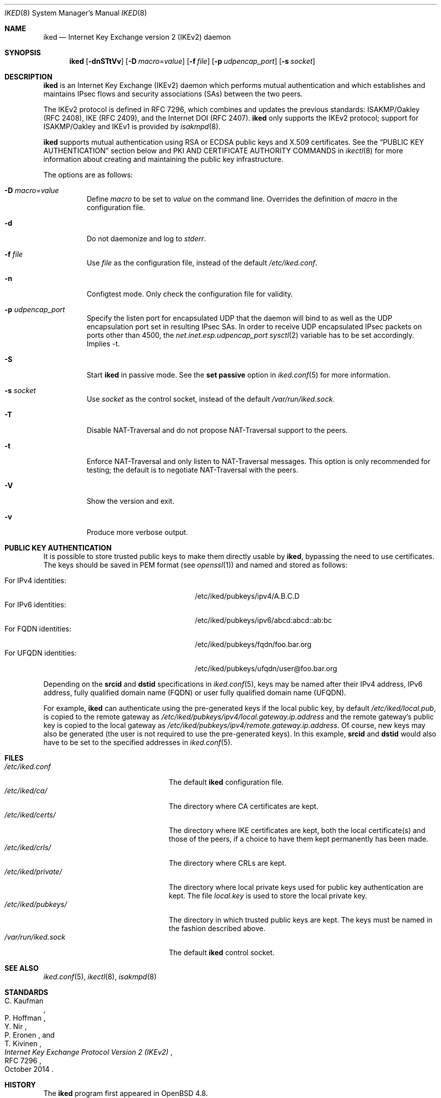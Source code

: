 .\" $OpenBSD: iked.8,v 1.30 2021/11/29 13:20:24 jmc Exp $
.\"
.\" Copyright (c) 2010 - 2014 Reyk Floeter <reyk@openbsd.org>
.\"
.\" Permission to use, copy, modify, and distribute this software for any
.\" purpose with or without fee is hereby granted, provided that the above
.\" copyright notice and this permission notice appear in all copies.
.\"
.\" THE SOFTWARE IS PROVIDED "AS IS" AND THE AUTHOR DISCLAIMS ALL WARRANTIES
.\" WITH REGARD TO THIS SOFTWARE INCLUDING ALL IMPLIED WARRANTIES OF
.\" MERCHANTABILITY AND FITNESS. IN NO EVENT SHALL THE AUTHOR BE LIABLE FOR
.\" ANY SPECIAL, DIRECT, INDIRECT, OR CONSEQUENTIAL DAMAGES OR ANY DAMAGES
.\" WHATSOEVER RESULTING FROM LOSS OF USE, DATA OR PROFITS, WHETHER IN AN
.\" ACTION OF CONTRACT, NEGLIGENCE OR OTHER TORTIOUS ACTION, ARISING OUT OF
.\" OR IN CONNECTION WITH THE USE OR PERFORMANCE OF THIS SOFTWARE.
.\"
.Dd $Mdocdate: November 29 2021 $
.Dt IKED 8
.Os
.Sh NAME
.Nm iked
.Nd Internet Key Exchange version 2 (IKEv2) daemon
.Sh SYNOPSIS
.Nm iked
.Op Fl dnSTtVv
.Op Fl D Ar macro Ns = Ns Ar value
.Op Fl f Ar file
.Op Fl p Ar udpencap_port
.Op Fl s Ar socket
.Sh DESCRIPTION
.Nm
is an Internet Key Exchange (IKEv2) daemon which performs mutual
authentication and which establishes and maintains IPsec flows and
security associations (SAs) between the two peers.
.Pp
The IKEv2 protocol is defined in RFC 7296,
which combines and updates the previous standards:
ISAKMP/Oakley (RFC 2408),
IKE (RFC 2409),
and the Internet DOI (RFC 2407).
.Nm
only supports the IKEv2 protocol;
support for
ISAKMP/Oakley and IKEv1
is provided by
.Xr isakmpd 8 .
.Pp
.Nm
supports mutual authentication using RSA or ECDSA public keys and X.509
certificates.
See the
.Sx PUBLIC KEY AUTHENTICATION
section below and PKI AND CERTIFICATE AUTHORITY COMMANDS in
.Xr ikectl 8
for more information about creating and maintaining the public key
infrastructure.
.Pp
The options are as follows:
.Bl -tag -width Ds
.It Fl D Ar macro Ns = Ns Ar value
Define
.Ar macro
to be set to
.Ar value
on the command line.
Overrides the definition of
.Ar macro
in the configuration file.
.It Fl d
Do not daemonize and log to
.Em stderr .
.It Fl f Ar file
Use
.Ar file
as the configuration file, instead of the default
.Pa /etc/iked.conf .
.It Fl n
Configtest mode.
Only check the configuration file for validity.
.It Fl p Ar udpencap_port
Specify the listen port for encapsulated UDP that
the daemon will bind to as well as the UDP encapsulation port set
in resulting IPsec SAs.
In order to receive UDP encapsulated IPsec packets on ports other
than 4500, the
.Em net.inet.esp.udpencap_port
.Xr sysctl 2
variable has to be set accordingly.
Implies -t.
.It Fl S
Start
.Nm
in passive mode.
See the
.Ic set passive
option in
.Xr iked.conf 5
for more information.
.It Fl s Ar socket
Use
.Ar socket
as the control socket, instead of the default
.Pa /var/run/iked.sock .
.It Fl T
Disable NAT-Traversal and do not propose NAT-Traversal support to the peers.
.It Fl t
Enforce NAT-Traversal and only listen to NAT-Traversal messages.
This option is only recommended for testing; the default is to
negotiate NAT-Traversal with the peers.
.It Fl V
Show the version and exit.
.It Fl v
Produce more verbose output.
.El
.Sh PUBLIC KEY AUTHENTICATION
It is possible to store trusted public keys to make them directly
usable by
.Nm ,
bypassing the need to use certificates.
The keys should be saved in PEM format (see
.Xr openssl 1 )
and named and stored as follows:
.Pp
.Bl -tag -width "for_ufqdn_identitiesXX" -offset 3n -compact
.It For IPv4 identities:
/etc/iked/pubkeys/ipv4/A.B.C.D
.It For IPv6 identities:
/etc/iked/pubkeys/ipv6/abcd:abcd::ab:bc
.It For FQDN identities:
/etc/iked/pubkeys/fqdn/foo.bar.org
.It For UFQDN identities:
/etc/iked/pubkeys/ufqdn/user@foo.bar.org
.El
.Pp
Depending on the
.Ic srcid
and
.Ic dstid
specifications in
.Xr iked.conf 5 ,
keys may be named after their IPv4 address, IPv6 address,
fully qualified domain name (FQDN) or user fully qualified domain name (UFQDN).
.Pp
For example,
.Nm
can authenticate using the pre-generated keys if the local public key,
by default
.Pa /etc/iked/local.pub ,
is copied to the remote gateway as
.Pa /etc/iked/pubkeys/ipv4/local.gateway.ip.address
and the remote gateway's public key
is copied to the local gateway as
.Pa /etc/iked/pubkeys/ipv4/remote.gateway.ip.address .
Of course, new keys may also be generated
(the user is not required to use the pre-generated keys).
In this example,
.Ic srcid
and
.Ic dstid
would also have to be set to the specified addresses
in
.Xr iked.conf 5 .
.Sh FILES
.Bl -tag -width "/etc/iked/private/XXX" -compact
.It Pa /etc/iked.conf
The default
.Nm
configuration file.
.It Pa /etc/iked/ca/
The directory where CA certificates are kept.
.It Pa /etc/iked/certs/
The directory where IKE certificates are kept, both the local
certificate(s) and those of the peers, if a choice to have them kept
permanently has been made.
.It Pa /etc/iked/crls/
The directory where CRLs are kept.
.It Pa /etc/iked/private/
The directory where local private keys used for public key authentication
are kept.
The file
.Pa local.key
is used to store the local private key.
.It Pa /etc/iked/pubkeys/
The directory in which trusted public keys are kept.
The keys must be named in the fashion described above.
.It Pa /var/run/iked.sock
The default
.Nm
control socket.
.El
.Sh SEE ALSO
.Xr iked.conf 5 ,
.Xr ikectl 8 ,
.Xr isakmpd 8
.Sh STANDARDS
.Rs
.%A C. Kaufman
.%A P. Hoffman
.%A Y. Nir
.%A P. Eronen
.%A T. Kivinen
.%D October 2014
.%R RFC 7296
.%T Internet Key Exchange Protocol Version 2 (IKEv2)
.Re
.Sh HISTORY
The
.Nm
program first appeared in
.Ox 4.8 .
.Sh AUTHORS
The
.Nm
program was written by
.An Reyk Floeter Aq Mt reyk@openbsd.org .

